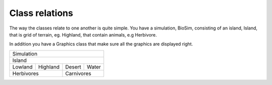 Class relations
===============

The way the classes relate to one another is quite simple.
You have a simulation, BioSim, consisting of an island, Island, that is grid of terrain, eg. Highland, that contain
animals, e.g Herbivore.

In addition you have a Graphics class that make sure all the graphics are displayed right.

+---------------------------------+
|Simulation                       |
+---------------------------------+
|Island                           |
+--------+---------+-------+------+
|Lowland |Highland |Desert |Water |
+--------+---------+-------+------+
|Herbivores        |Carnivores    |
+------------------+--------------+